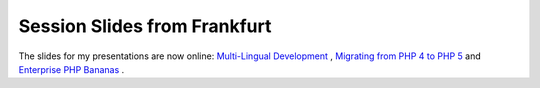 Session Slides from Frankfurt
=============================

.. articleMetaData::
   :Where: Frankfurt, Germany
   :Date: 20041109 1420 CEST
   :Tags: php, work

The slides for my presentations are now online: `Multi-Lingual Development`_ , `Migrating from PHP 4 to PHP 5`_ and `Enterprise PHP Bananas`_ .


.. _`Multi-Lingual Development`: http://derickrethans.nl/files/wereldveroverend-ffm2004.pdf
.. _`Migrating from PHP 4 to PHP 5`: http://derickrethans.nl/files/migrating-ffm2004.pdf
.. _`Enterprise PHP Bananas`: http://derickrethans.nl/files/srm-ffm2004.pdf

